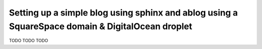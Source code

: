 Setting up a simple blog using sphinx and ablog using a SquareSpace domain & DigitalOcean droplet
=================================================================================================

.. post:: 22, November 2023
    :tags: sphinx, ablog, Squarespace, DigitalOcean
    :category: Set-Up
    :author: 0xCarnage


TODO TODO TODO

